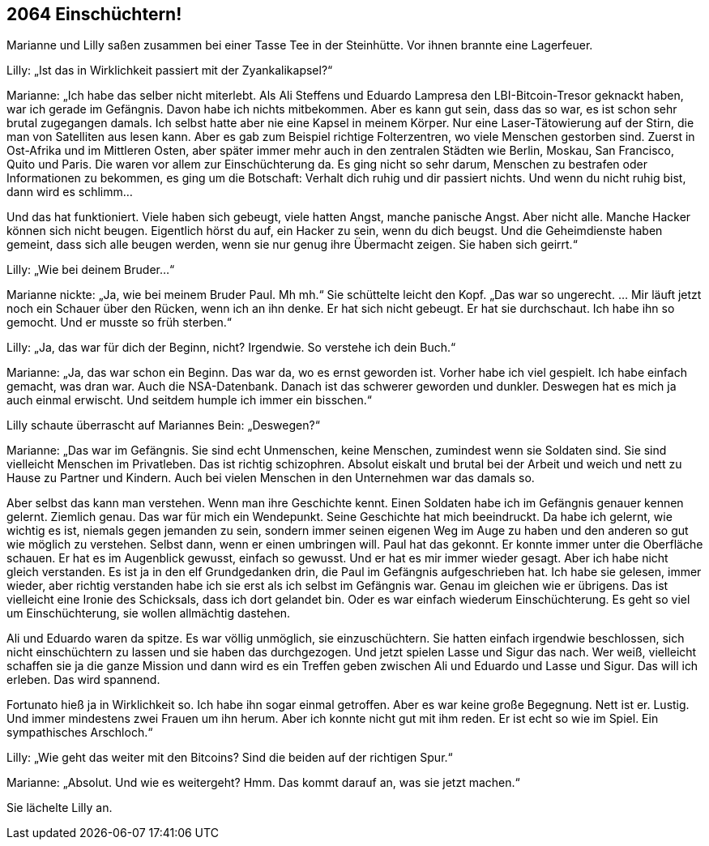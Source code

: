 == [big-number]#2064# Einschüchtern!

[text-caps]#Marianne und Lilly# saßen zusammen bei einer Tasse Tee in der Steinhütte.
Vor ihnen brannte eine Lagerfeuer.

Lilly: „Ist das in Wirklichkeit passiert mit der Zyankalikapsel?“

Marianne: „Ich habe das selber nicht miterlebt.
Als Ali Steffens und Eduardo Lampresa den LBI-Bitcoin-Tresor geknackt haben, war ich gerade im Gefängnis.
Davon habe ich nichts mitbekommen.
Aber es kann gut sein, dass das so war, es ist schon sehr brutal zugegangen damals.
Ich selbst hatte aber nie eine Kapsel in meinem Körper.
Nur eine Laser-Tätowierung auf der Stirn, die man von Satelliten aus lesen kann.
Aber es gab zum Beispiel richtige Folterzentren, wo viele Menschen gestorben sind.
Zuerst in Ost-Afrika und im Mittleren Osten, aber später immer mehr auch in den zentralen Städten wie Berlin, Moskau, San Francisco, Quito und Paris.
Die waren vor allem zur Einschüchterung da.
Es ging nicht so sehr darum, Menschen zu bestrafen oder Informationen zu bekommen, es ging um die Botschaft: Verhalt dich ruhig und dir passiert nichts.
Und wenn du nicht ruhig bist, dann wird es schlimm...

Und das hat funktioniert.
Viele haben sich gebeugt, viele hatten Angst, manche panische Angst.
Aber nicht alle.
Manche Hacker können sich nicht beugen.
Eigentlich hörst du auf, ein Hacker zu sein, wenn du dich beugst.
Und die Geheimdienste haben gemeint, dass sich alle beugen werden, wenn sie nur genug ihre Übermacht zeigen.
Sie haben sich geirrt.“

Lilly: „Wie bei deinem Bruder...“

Marianne nickte: „Ja, wie bei meinem Bruder Paul.
Mh mh.“
Sie schüttelte leicht den Kopf.
„Das war so ungerecht.
… Mir läuft jetzt noch ein Schauer über den Rücken, wenn ich an ihn denke.
Er hat sich nicht gebeugt.
Er hat sie durchschaut.
Ich habe ihn so gemocht.
Und er musste so früh sterben.“

Lilly: „Ja, das war für dich der Beginn, nicht?
Irgendwie.
So verstehe ich dein Buch.“

Marianne: „Ja, das war schon ein Beginn.
Das war da, wo es ernst geworden ist.
Vorher habe ich viel gespielt.
Ich habe einfach gemacht, was dran war.
Auch die NSA-Datenbank.
Danach ist das schwerer geworden und dunkler.
Deswegen hat es mich ja auch einmal erwischt.
Und seitdem humple ich immer ein bisschen.“

Lilly schaute überrascht auf Mariannes Bein: „Deswegen?“

Marianne: „Das war im Gefängnis.
Sie sind echt Unmenschen, keine Menschen, zumindest wenn sie Soldaten sind.
Sie sind vielleicht Menschen im Privatleben.
Das ist richtig schizophren.
Absolut eiskalt und brutal bei der Arbeit und weich und nett zu Hause zu Partner und Kindern.
Auch bei vielen Menschen in den Unternehmen war das damals so.

Aber selbst das kann man verstehen.
Wenn man ihre Geschichte kennt.
Einen Soldaten habe ich im Gefängnis genauer kennen gelernt.
Ziemlich genau.
Das war für mich ein Wendepunkt.
Seine Geschichte hat mich beeindruckt.
Da habe ich gelernt, wie wichtig es ist, niemals gegen jemanden zu sein, sondern immer seinen eigenen Weg im Auge zu haben und den anderen so gut wie möglich zu verstehen.
Selbst dann, wenn er einen umbringen will.
Paul hat das gekonnt.
Er konnte immer unter die Oberfläche schauen.
Er hat es im Augenblick gewusst, einfach so gewusst.
Und er hat es mir immer wieder gesagt.
Aber ich habe nicht gleich verstanden.
Es ist ja in den elf Grundgedanken drin, die Paul im Gefängnis aufgeschrieben hat.
Ich habe sie gelesen, immer wieder, aber richtig verstanden habe ich sie erst als ich selbst im Gefängnis war.
Genau im gleichen wie er übrigens.
Das ist vielleicht eine Ironie des Schicksals, dass ich dort gelandet bin.
Oder es war einfach wiederum Einschüchterung.
Es geht so viel um Einschüchterung, sie wollen allmächtig dastehen.

Ali und Eduardo waren da spitze.
Es war völlig unmöglich, sie einzuschüchtern.
Sie hatten einfach irgendwie beschlossen, sich nicht einschüchtern zu lassen und sie haben das durchgezogen.
Und jetzt spielen Lasse und Sigur das nach.
Wer weiß, vielleicht schaffen sie ja die ganze Mission und dann wird es ein Treffen geben zwischen Ali und Eduardo und Lasse und Sigur.
Das will ich erleben.
Das wird spannend.

Fortunato hieß ja in Wirklichkeit so.
Ich habe ihn sogar einmal getroffen.
Aber es war keine große Begegnung.
Nett ist er.
Lustig.
Und immer mindestens zwei Frauen um ihn herum.
Aber ich konnte nicht gut mit ihm reden.
Er ist echt so wie im Spiel.
Ein sympathisches Arschloch.“

Lilly: „Wie geht das weiter mit den Bitcoins?
Sind die beiden auf der richtigen Spur.“

Marianne: „Absolut.
Und wie es weitergeht?
Hmm.
Das kommt darauf an, was sie jetzt machen.“

Sie lächelte Lilly an.
